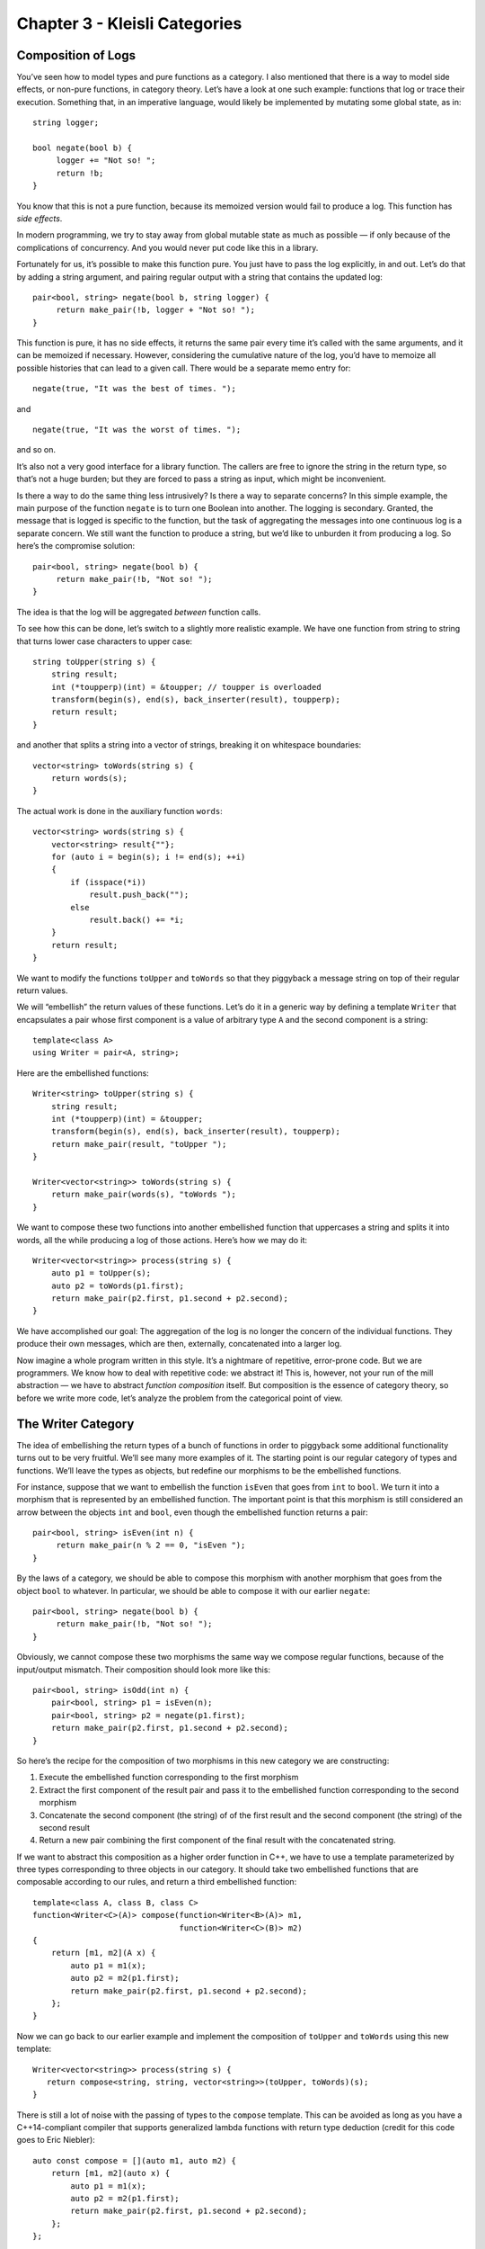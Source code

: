==============================
Chapter 3 - Kleisli Categories
==============================

Composition of Logs
===================

You’ve seen how to model types and pure functions as a category. I also
mentioned that there is a way to model side effects, or non-pure
functions, in category theory. Let’s have a look at one such example:
functions that log or trace their execution. Something that, in an
imperative language, would likely be implemented by mutating some global
state, as in:

::

    string logger;

    bool negate(bool b) {
         logger += "Not so! ";
         return !b;
    }

You know that this is not a pure function, because its memoized version
would fail to produce a log. This function has *side effects*.

In modern programming, we try to stay away from global mutable state as
much as possible — if only because of the complications of concurrency.
And you would never put code like this in a library.

Fortunately for us, it’s possible to make this function pure. You just
have to pass the log explicitly, in and out. Let’s do that by adding a
string argument, and pairing regular output with a string that contains
the updated log:

::

    pair<bool, string> negate(bool b, string logger) {
         return make_pair(!b, logger + "Not so! ");
    }

This function is pure, it has no side effects, it returns the same pair
every time it’s called with the same arguments, and it can be memoized
if necessary. However, considering the cumulative nature of the log,
you’d have to memoize all possible histories that can lead to a given
call. There would be a separate memo entry for:

::

    negate(true, "It was the best of times. ");

and

::

    negate(true, "It was the worst of times. ");

and so on.

It’s also not a very good interface for a library function. The callers
are free to ignore the string in the return type, so that’s not a huge
burden; but they are forced to pass a string as input, which might be
inconvenient.

Is there a way to do the same thing less intrusively? Is there a way to
separate concerns? In this simple example, the main purpose of the
function ``negate`` is to turn one Boolean into another. The logging is
secondary. Granted, the message that is logged is specific to the
function, but the task of aggregating the messages into one continuous
log is a separate concern. We still want the function to produce a
string, but we’d like to unburden it from producing a log. So here’s the
compromise solution:

::

    pair<bool, string> negate(bool b) {
         return make_pair(!b, "Not so! ");
    }

The idea is that the log will be aggregated *between* function calls.

To see how this can be done, let’s switch to a slightly more realistic
example. We have one function from string to string that turns lower
case characters to upper case:

::

    string toUpper(string s) {
        string result;
        int (*toupperp)(int) = &toupper; // toupper is overloaded
        transform(begin(s), end(s), back_inserter(result), toupperp);
        return result;
    }

and another that splits a string into a vector of strings, breaking it
on whitespace boundaries:

::

    vector<string> toWords(string s) {
        return words(s);
    }

The actual work is done in the auxiliary function ``words``:

::

    vector<string> words(string s) {
        vector<string> result{""};
        for (auto i = begin(s); i != end(s); ++i)
        {
            if (isspace(*i))
                result.push_back("");
            else
                result.back() += *i;
        }
        return result;
    }

|PiggyBack|

We want to modify the functions ``toUpper`` and ``toWords`` so that they
piggyback a message string on top of their regular return values.

We will “embellish” the return values of these functions. Let’s do it in
a generic way by defining a template ``Writer`` that encapsulates a pair
whose first component is a value of arbitrary type ``A`` and the second
component is a string:

::

    template<class A>
    using Writer = pair<A, string>;

Here are the embellished functions:

::

    Writer<string> toUpper(string s) {
        string result;
        int (*toupperp)(int) = &toupper;
        transform(begin(s), end(s), back_inserter(result), toupperp);
        return make_pair(result, "toUpper ");
    }

    Writer<vector<string>> toWords(string s) {
        return make_pair(words(s), "toWords ");
    }

We want to compose these two functions into another embellished function
that uppercases a string and splits it into words, all the while
producing a log of those actions. Here’s how we may do it:

::

    Writer<vector<string>> process(string s) {
        auto p1 = toUpper(s);
        auto p2 = toWords(p1.first);
        return make_pair(p2.first, p1.second + p2.second);
    }

We have accomplished our goal: The aggregation of the log is no longer
the concern of the individual functions. They produce their own
messages, which are then, externally, concatenated into a larger log.

Now imagine a whole program written in this style. It’s a nightmare of
repetitive, error-prone code. But we are programmers. We know how to
deal with repetitive code: we abstract it! This is, however, not your
run of the mill abstraction — we have to abstract *function composition*
itself. But composition is the essence of category theory, so before we
write more code, let’s analyze the problem from the categorical point of
view.

The Writer Category
===================

The idea of embellishing the return types of a bunch of functions in
order to piggyback some additional functionality turns out to be very
fruitful. We’ll see many more examples of it. The starting point is our
regular category of types and functions. We’ll leave the types as
objects, but redefine our morphisms to be the embellished functions.

For instance, suppose that we want to embellish the function ``isEven``
that goes from ``int`` to ``bool``. We turn it into a morphism that is
represented by an embellished function. The important point is that this
morphism is still considered an arrow between the objects ``int`` and
``bool``, even though the embellished function returns a pair:

::

    pair<bool, string> isEven(int n) {
         return make_pair(n % 2 == 0, "isEven ");
    }

By the laws of a category, we should be able to compose this morphism
with another morphism that goes from the object ``bool`` to whatever. In
particular, we should be able to compose it with our earlier ``negate``:

::

    pair<bool, string> negate(bool b) {
         return make_pair(!b, "Not so! ");
    }

Obviously, we cannot compose these two morphisms the same way we compose
regular functions, because of the input/output mismatch. Their
composition should look more like this:

::

    pair<bool, string> isOdd(int n) {
        pair<bool, string> p1 = isEven(n);
        pair<bool, string> p2 = negate(p1.first);
        return make_pair(p2.first, p1.second + p2.second);
    }

So here’s the recipe for the composition of two morphisms in this new
category we are constructing:

#. Execute the embellished function corresponding to the first morphism
#. Extract the first component of the result pair and pass it to the
   embellished function corresponding to the second morphism
#. Concatenate the second component (the string) of of the first result
   and the second component (the string) of the second result
#. Return a new pair combining the first component of the final result
   with the concatenated string.

If we want to abstract this composition as a higher order function in
C++, we have to use a template parameterized by three types
corresponding to three objects in our category. It should take two
embellished functions that are composable according to our rules, and
return a third embellished function:

::

    template<class A, class B, class C>
    function<Writer<C>(A)> compose(function<Writer<B>(A)> m1,
                                   function<Writer<C>(B)> m2)
    {
        return [m1, m2](A x) {
            auto p1 = m1(x);
            auto p2 = m2(p1.first);
            return make_pair(p2.first, p1.second + p2.second);
        };
    }

Now we can go back to our earlier example and implement the composition
of ``toUpper`` and ``toWords`` using this new template:

::

    Writer<vector<string>> process(string s) {
       return compose<string, string, vector<string>>(toUpper, toWords)(s);
    }

There is still a lot of noise with the passing of types to the
``compose`` template. This can be avoided as long as you have a
C++14-compliant compiler that supports generalized lambda functions with
return type deduction (credit for this code goes to Eric Niebler):

::

    auto const compose = [](auto m1, auto m2) {
        return [m1, m2](auto x) {
            auto p1 = m1(x);
            auto p2 = m2(p1.first);
            return make_pair(p2.first, p1.second + p2.second);
        };
    };

In this new definition, the implementation of ``process`` simplifies to:

::

    Writer<vector<string>> process(string s){
       return compose(toUpper, toWords)(s);
    }

But we are not finished yet. We have defined composition in our new
category, but what are the identity morphisms? These are not our regular
identity functions! They have to be morphisms from type A back to type
A, which means they are embellished functions of the form:

::

    Writer<A> identity(A);

They have to behave like units with respect to composition. If you look
at our definition of composition, you’ll see that an identity morphism
should pass its argument without change, and only contribute an empty
string to the log:

::

    template<class A>
    Writer<A> identity(A x) {
        return make_pair(x, "");
    }

You can easily convince yourself that the category we have just defined
is indeed a legitimate category. In particular, our composition is
trivially associative. If you follow what’s happening with the first
component of each pair, it’s just a regular function composition, which
is associative. The second components are being concatenated, and
concatenation is also associative.

An astute reader may notice that it would be easy to generalize this
construction to any monoid, not just the string monoid. We would use
``mappend`` inside ``compose`` and ``mempty`` inside ``identity`` (in
place of ``+`` and ``""``). There really is no reason to limit ourselves
to logging just strings. A good library writer should be able to
identify the bare minimum of constraints that make the library work —
here the logging library’s only requirement is that the log have
monoidal properties.

Writer in Haskell
=================

The same thing in Haskell is a little more terse, and we also get a lot
more help from the compiler. Let’s start by defining the ``Writer``
type:

::

    type Writer a = (a, String)

Here I’m just defining a type alias, an equivalent of a ``typedef`` (or
``using``) in C++. The type ``Writer`` is parameterized by a type
variable ``a`` and is equivalent to a pair of ``a`` and ``String``. The
syntax for pairs is minimal: just two items in parentheses, separated by
a comma.

Our morphisms are functions from an arbitrary type to some ``Writer``
type:

::

    a -> Writer b

We’ll declare the composition as a funny infix operator, sometimes
called the “fish”:

::

    (>=>) :: (a -> Writer b) -> (b -> Writer c) -> (a -> Writer c)

It’s a function of two arguments, each being a function on its own, and
returning a function. The first argument is of the type
``(a->Writer b)``, the second is ``(b->Writer c)``, and the result is
``(a->Writer c)``.

Here’s the definition of this infix operator — the two arguments ``m1``
and ``m2`` appearing on either side of the fishy symbol:

::

    m1 >=> m2 = \x ->
        let (y, s1) = m1 x
            (z, s2) = m2 y
        in (z, s1 ++ s2)

The result is a lambda function of one argument ``x``. The lambda is
written as a backslash — think of it as the Greek letter λ with an
amputated leg.

The ``let`` expression lets you declare auxiliary variables. Here the
result of the call to ``m1`` is pattern matched to a pair of variables
``(y, s1)``; and the result of the call to ``m2``, with the argument
``y`` from the first pattern, is matched to ``(z, s2)``.

It is common in Haskell to pattern match pairs, rather than use
accessors, as we did in C++. Other than that there is a pretty
straightforward correspondence between the two implementations.

The overall value of the ``let`` expression is specified in its ``in``
clause: here it’s a pair whose first component is ``z`` and the second
component is the concatenation of two strings, ``s1++s2``.

I will also define the identity morphism for our category, but for
reasons that will become clear much later, I will call it ``return``.

::

    return :: a -> Writer a
    return x = (x, "")

For completeness, let’s have the Haskell versions of the embellished
functions ``upCase`` and ``toWords``:

::

    upCase :: String -> Writer String
    upCase s = (map toUpper s, "upCase ")

::

    toWords :: String -> Writer [String]
    toWords s = (words s, "toWords ")

The function ``map`` corresponds to the C++ ``transform``. It applies
the character function ``toUpper`` to the string ``s``. The auxiliary
function ``words`` is defined in the standard Prelude library.

Finally, the composition of the two functions is accomplished with the
help of the fish operator:

::

    process :: String -> Writer [String]
    process = upCase >=> toWords

Kleisli Categories
==================

You might have guessed that I haven’t invented this category on the
spot. It’s an example of the so called Kleisli category — a category
based on a monad. We are not ready to discuss monads yet, but I wanted
to give you a taste of what they can do. For our limited purposes, a
Kleisli category has, as objects, the types of the underlying
programming language. Morphisms from type A to type B are functions that
go from A to a type derived from B using the particular embellishment.
Each Kleisli category defines its own way of composing such morphisms,
as well as the identity morphisms with respect to that composition.
(Later we’ll see that the imprecise term “embellishment” corresponds to
the notion of an endofunctor in a category.)

The particular monad that I used as the basis of the category in this
post is called the *writer monad* and it’s used for logging or tracing
the execution of functions. It’s also an example of a more general
mechanism for embedding effects in pure computations. You’ve seen
previously that we could model programming-language types and functions
in the category of sets (disregarding bottoms, as usual). Here we have
extended this model to a slightly different category, a category where
morphisms are represented by embellished functions, and their
composition does more than just pass the output of one function to the
input of another. We have one more degree of freedom to play with: the
composition itself. It turns out that this is exactly the degree of
freedom which makes it possible to give simple denotational semantics to
programs that in imperative languages are traditionally implemented
using side effects.

Challenge
=========

A function that is not defined for all possible values of its argument
is called a partial function. It’s not really a function in the
mathematical sense, so it doesn’t fit the standard categorical mold. It
can, however, be represented by a function that returns an embellished
type ``optional``:

::

    template<class A> class optional {
        bool _isValid;
        A    _value;
    public:
        optional()    : _isValid(false) {}
        optional(A v) : _isValid(true), _value(v) {}
        bool isValid() const { return _isValid; }
        A value() const { return _value; }
    };

As an example, here’s the implementation of the embellished function
``safe_root``:

::

    optional<double> safe_root(double x) {
        if (x >= 0) return optional<double>{sqrt(x)};
        else return optional<double>{};
    }

Here’s the challenge:

#. Construct the Kleisli category for partial functions (define
   composition and identity).
#. Implement the embellished function ``safe_reciprocal`` that returns a
   valid reciprocal of its argument, if it’s different from zero.
#. Compose ``safe_root`` and ``safe_reciprocal`` to implement
   ``safe_root_reciprocal`` that calculates ``sqrt(1/x)`` whenever
   possible.

Acknowledgments
===============

I’m grateful to Eric Niebler for reading the draft and providing the
clever implementation of ``compose`` that uses advanced features of
C++14 to drive type inference. I was able to cut the whole section of
old fashioned template magic that did the same thing using type traits.
Good riddance! I’m also grateful to Gershom Bazerman for useful comments
that helped me clarify some important points.

.. |PiggyBack| image:: ../images/2014/12/piggyback.jpg
   :class: alignright wp-image-3712
   :width: 176px
   :height: 188px
   :target: ../images/2014/12/piggyback.jpg
